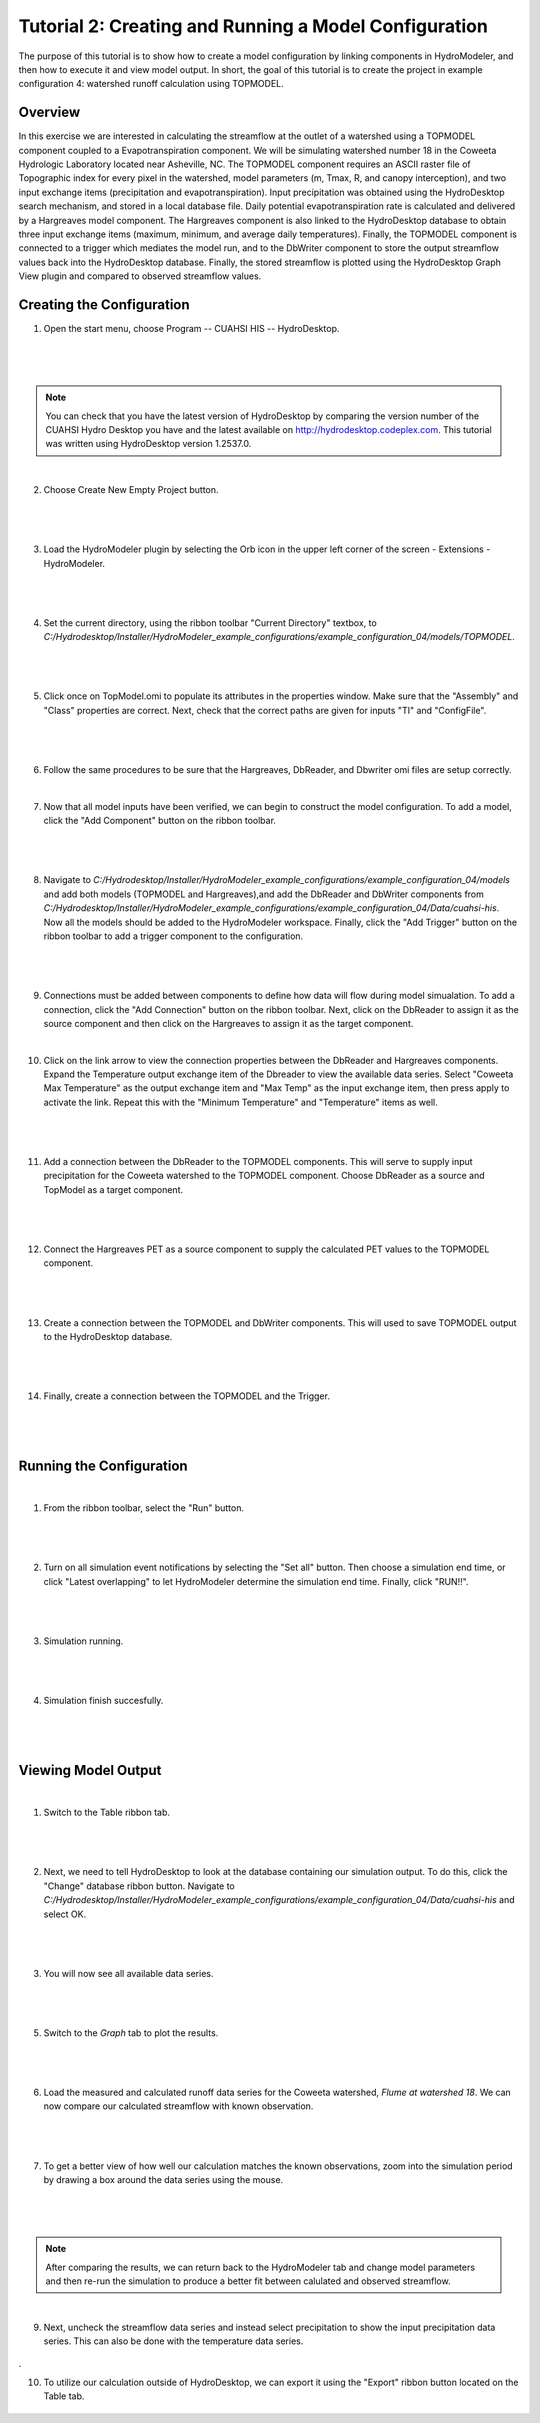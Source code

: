 .. index:: Tutorial02

Tutorial 2: Creating and Running a Model Configuration
====================================================
The purpose of this tutorial is to show how to create a model configuration by linking components in HydroModeler, and then how to execute it and view model output.  In short, the goal of this tutorial is to create the project in example configuration 4: watershed runoff calculation using TOPMODEL. 

Overview
--------
In this exercise we are interested in calculating the streamflow at the outlet of a watershed using a TOPMODEL component coupled to a Evapotranspiration component. We will be simulating watershed number 18 in the Coweeta Hydrologic Laboratory located near Asheville, NC. The TOPMODEL component requires an ASCII raster file of Topographic index for every pixel in the watershed, model parameters (m, Tmax, R, and canopy interception), and two input exchange items (precipitation and evapotranspiration). Input precipitation was obtained using the HydroDesktop search mechanism, and stored in a local database file. Daily potential evapotranspiration rate is calculated and delivered by a Hargreaves model component. The Hargreaves component is also linked to the HydroDesktop database to obtain three input exchange items (maximum, minimum, and average daily temperatures). Finally, the TOPMODEL component is connected to a trigger which mediates the model run, and to the DbWriter component to store the output streamflow values back into the HydroDesktop database. Finally, the stored streamflow is plotted using the HydroDesktop Graph View plugin and compared to observed streamflow values.

Creating the Configuration
------------------------

1. Open the start menu, choose Program -- CUAHSI HIS -- HydroDesktop.

|

.. figure:: ./images/Tutorial02/Hydrodesktop_start.png
   :align: center
   
|

.. NOTE::
	You can check that you have the latest version of HydroDesktop by comparing the version number of the CUAHSI Hydro Desktop you have and the latest available on  http://hydrodesktop.codeplex.com. This tutorial was written using HydroDesktop version 1.2537.0. 

|
	
2. Choose Create New Empty Project button.

|  

.. figure:: ./images/Tutorial02/newproject.png
   :align: center
   
|

3.	Load the HydroModeler plugin by selecting the Orb icon in the upper left corner of the screen - Extensions - HydroModeler.

|

.. figure:: ./images/Tutorial02/extensions.png
   :align: center
   
|

4.	Set the current directory, using the ribbon toolbar "Current Directory" textbox, to *C:/Hydrodesktop/Installer/HydroModeler_example_configurations/example_configuration_04/models/TOPMODEL*. 

|

.. figure:: ./images/Tutorial02/CurrentDirectory.png
   :align: center
|

5.	Click once on TopModel.omi to populate its attributes in the properties window.  Make sure that the "Assembly" and "Class" properties are correct.  Next, check that the correct paths are given for inputs "TI" and "ConfigFile". 

|

.. figure:: ./images/Tutorial02/TopModel.omi.png
   :align: center
   
|

6.	Follow the same procedures to be sure that the Hargreaves, DbReader, and Dbwriter omi files are setup correctly.

|

7.	Now that all model inputs have been verified, we can begin to construct the model configuration.  To add a model, click the "Add Component" button on the ribbon toolbar.

|

.. figure:: ./images/Tutorial02/ModelAdding.png
   :align: center
   
|

8.	 Navigate to *C:/Hydrodesktop/Installer/HydroModeler_example_configurations/example_configuration_04/models* and add both models (TOPMODEL and Hargreaves),and add the DbReader and DbWriter components from *C:/Hydrodesktop/Installer/HydroModeler_example_configurations/example_configuration_04/Data/cuahsi-his*. Now all the models should be added to the HydroModeler workspace. Finally, click the "Add Trigger" button on the ribbon toolbar to add a trigger component to the configuration. 

|

.. figure:: ./images/Tutorial02/Component.png
   :align: center
   
|

9.	Connections must be added between components to define how data will flow during model simualation.  To add a connection, click the "Add Connection" button on the ribbon toolbar.  Next, click on the DbReader to assign it as the source component and then click on the Hargreaves to assign it as the target component.

|

10. Click on the link arrow to view the connection properties between the DbReader and Hargreaves components. Expand the Temperature output exchange item of the Dbreader to view the available data series. Select "Coweeta Max Temperature" as the output exchange item and "Max Temp" as the input exchange item, then press apply to activate the link. Repeat this with the "Minimum Temperature" and "Temperature" items as well.

|

.. figure:: ./images/Tutorial02/Dbconnection.png
   :align: center
|	

11.	Add a connection between the DbReader to the TOPMODEL components.  This will serve to supply input precipitation for the Coweeta watershed to the TOPMODEL component. Choose DbReader as a source and TopModel as a target component.

|

.. figure:: ./images/Tutorial02/DbTopmodel.png
   :align: center
   
|	

12.	Connect the Hargreaves PET as a source component to supply the calculated PET values to the TOPMODEL component. 	

|

.. figure:: ./images/Tutorial02/hargreaves-TopModel.png
   :align: center
   
|

13.	Create a connection between the TOPMODEL and DbWriter components.  This will used to save TOPMODEL output to the HydroDesktop database.

|

.. figure:: ./images/Tutorial02/DbWriter-TopModel.png
   :align: center
   
|

14.	Finally, create a connection between the TOPMODEL and the Trigger.

|

.. figure:: ./images/Tutorial02/TopModel-Trigger.png
   :align: center
   
|

Running the Configuration
-----------------------

|

1.	From the ribbon toolbar, select the "Run" button.

|

.. figure:: ./images/Tutorial02/run.png
   :align: center

|

2.	Turn on all simulation event notifications by selecting the "Set all" button.  Then choose a simulation end time, or click "Latest overlapping" to let HydroModeler determine the simulation end time. Finally, click "RUN!!".

|

.. figure:: ./images/Tutorial02/runsetup.png
   :align: center
|

3.	Simulation running.

|

.. figure:: ./images/Tutorial02/duringruning.png
   :align: center
|

4.	Simulation finish succesfully.

|

.. figure:: ./images/Tutorial02/finishsuccess.png
   :align: center
   
|

Viewing Model Output
--------------------

|

1. Switch to the Table ribbon tab.

|

.. figure:: ./images/Tutorial02/graphview.png\
   :align: center
   
|

2.	Next, we need to tell HydroDesktop to look at the database containing our simulation output.  To do this, click the "Change" database ribbon button. Navigate to *C:/Hydrodesktop/Installer/HydroModeler_example_configurations/example_configuration_04/Data/cuahsi-his* and select OK.

|

.. figure:: ./images/Tutorial02/changedb.png
   :align: center
   
|

3.	You will now see all available data series.

|
 
.. figure:: ./images/Tutorial02/Table2.png
   :align: center

|

5.	Switch to the *Graph* tab to plot the results.
 
|

.. figure:: ./images/Tutorial02/graph.png
   :align: center

|

6.	Load the measured and calculated runoff data series for the Coweeta watershed, *Flume at watershed 18*.  We can now compare our calculated streamflow with known observation.

|

.. figure:: ./images/Tutorial02/graph2.png
   :align: center

|

7.	To get a better view of how well our calculation matches the known observations, zoom into the simulation period by drawing a box around the data series using the mouse.

|

.. figure:: ./images/Tutorial02/graph4.png
   :align: center
   
|

.. NOTE::
    After comparing the results, we can return back to the HydroModeler tab and change model parameters and then re-run the simulation to produce a better fit between calulated and observed streamflow. 

|

9.	Next, uncheck the streamflow data series and instead select precipitation to show the input precipitation data series.  This can also be done with the temperature data series.


.. figure:: ./images/Tutorial02/graph5.png
   :align: center
.

10.	To utilize our calculation outside of HydroDesktop, we can export it using the "Export" ribbon button located on the Table tab. 

.. figure:: ./images/Tutorial02/export.png
   :align: center


